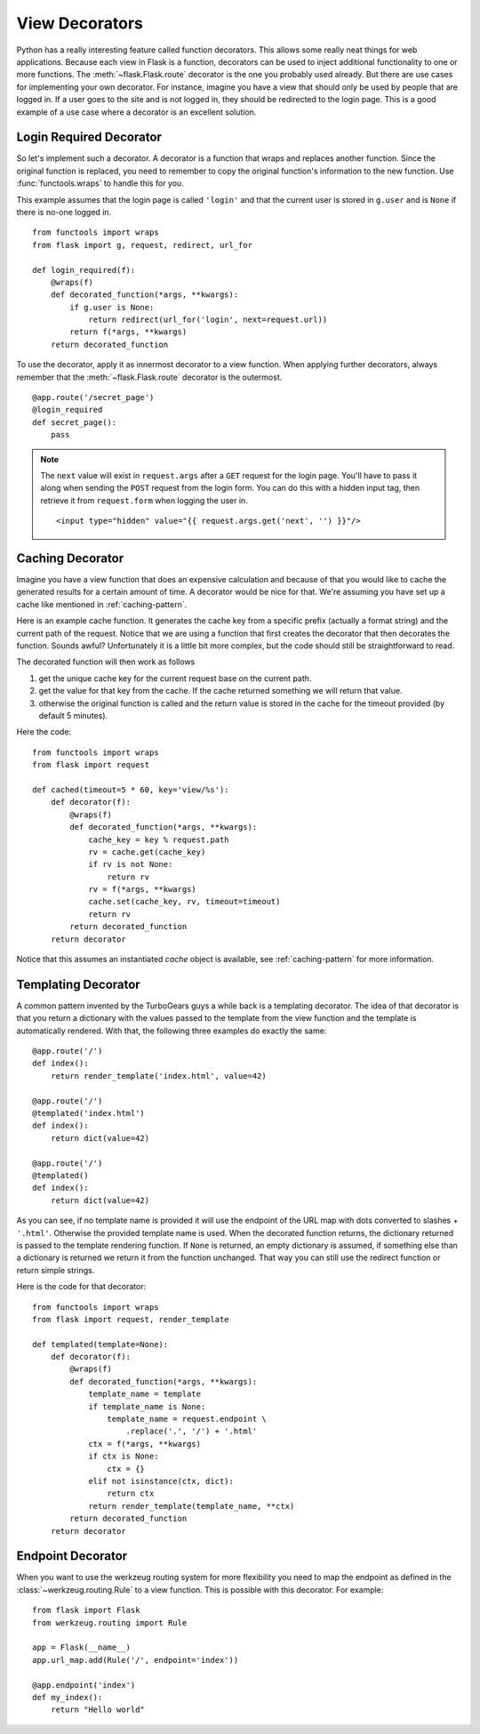 View Decorators
===============

Python has a really interesting feature called function decorators.  This
allows some really neat things for web applications.  Because each view in
Flask is a function, decorators can be used to inject additional
functionality to one or more functions.  The :meth:`~flask.Flask.route`
decorator is the one you probably used already.  But there are use cases
for implementing your own decorator.  For instance, imagine you have a
view that should only be used by people that are logged in.  If a user
goes to the site and is not logged in, they should be redirected to the
login page.  This is a good example of a use case where a decorator is an
excellent solution.

Login Required Decorator
------------------------

So let's implement such a decorator.  A decorator is a function that
wraps and replaces another function.  Since the original function is
replaced, you need to remember to copy the original function's information
to the new function.  Use :func:`functools.wraps` to handle this for you.

This example assumes that the login page is called ``'login'`` and that
the current user is stored in ``g.user`` and is ``None`` if there is no-one
logged in. ::

    from functools import wraps
    from flask import g, request, redirect, url_for

    def login_required(f):
        @wraps(f)
        def decorated_function(*args, **kwargs):
            if g.user is None:
                return redirect(url_for('login', next=request.url))
            return f(*args, **kwargs)
        return decorated_function

To use the decorator, apply it as innermost decorator to a view function.
When applying further decorators, always remember
that the :meth:`~flask.Flask.route` decorator is the outermost. ::

    @app.route('/secret_page')
    @login_required
    def secret_page():
        pass

.. note::
    The ``next`` value will exist in ``request.args`` after a ``GET`` request for
    the login page.  You'll have to pass it along when sending the ``POST`` request
    from the login form.  You can do this with a hidden input tag, then retrieve it
    from ``request.form`` when logging the user in. ::

        <input type="hidden" value="{{ request.args.get('next', '') }}"/>


Caching Decorator
-----------------

Imagine you have a view function that does an expensive calculation and
because of that you would like to cache the generated results for a
certain amount of time.  A decorator would be nice for that.  We're
assuming you have set up a cache like mentioned in :ref:`caching-pattern`.

Here is an example cache function.  It generates the cache key from a
specific prefix (actually a format string) and the current path of the
request.  Notice that we are using a function that first creates the
decorator that then decorates the function.  Sounds awful? Unfortunately
it is a little bit more complex, but the code should still be
straightforward to read.

The decorated function will then work as follows

1. get the unique cache key for the current request base on the current
   path.
2. get the value for that key from the cache. If the cache returned
   something we will return that value.
3. otherwise the original function is called and the return value is
   stored in the cache for the timeout provided (by default 5 minutes).

Here the code::

    from functools import wraps
    from flask import request

    def cached(timeout=5 * 60, key='view/%s'):
        def decorator(f):
            @wraps(f)
            def decorated_function(*args, **kwargs):
                cache_key = key % request.path
                rv = cache.get(cache_key)
                if rv is not None:
                    return rv
                rv = f(*args, **kwargs)
                cache.set(cache_key, rv, timeout=timeout)
                return rv
            return decorated_function
        return decorator

Notice that this assumes an instantiated `cache` object is available, see
:ref:`caching-pattern` for more information.


Templating Decorator
--------------------

A common pattern invented by the TurboGears guys a while back is a
templating decorator.  The idea of that decorator is that you return a
dictionary with the values passed to the template from the view function
and the template is automatically rendered.  With that, the following
three examples do exactly the same::

    @app.route('/')
    def index():
        return render_template('index.html', value=42)

    @app.route('/')
    @templated('index.html')
    def index():
        return dict(value=42)

    @app.route('/')
    @templated()
    def index():
        return dict(value=42)

As you can see, if no template name is provided it will use the endpoint
of the URL map with dots converted to slashes + ``'.html'``.  Otherwise
the provided template name is used.  When the decorated function returns,
the dictionary returned is passed to the template rendering function.  If
``None`` is returned, an empty dictionary is assumed, if something else than
a dictionary is returned we return it from the function unchanged.  That
way you can still use the redirect function or return simple strings.

Here is the code for that decorator::

    from functools import wraps
    from flask import request, render_template

    def templated(template=None):
        def decorator(f):
            @wraps(f)
            def decorated_function(*args, **kwargs):
                template_name = template
                if template_name is None:
                    template_name = request.endpoint \
                        .replace('.', '/') + '.html'
                ctx = f(*args, **kwargs)
                if ctx is None:
                    ctx = {}
                elif not isinstance(ctx, dict):
                    return ctx
                return render_template(template_name, **ctx)
            return decorated_function
        return decorator


Endpoint Decorator
------------------

When you want to use the werkzeug routing system for more flexibility you
need to map the endpoint as defined in the :class:`~werkzeug.routing.Rule`
to a view function. This is possible with this decorator. For example::

    from flask import Flask
    from werkzeug.routing import Rule

    app = Flask(__name__)
    app.url_map.add(Rule('/', endpoint='index'))

    @app.endpoint('index')
    def my_index():
        return "Hello world"
